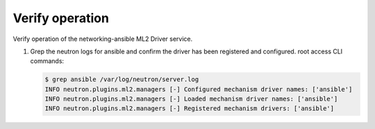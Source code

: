 .. _verify:

Verify operation
~~~~~~~~~~~~~~~~

Verify operation of the networking-ansible ML2 Driver service.

#. Grep the neutron logs for ansible and confirm the driver has been registered and configured.
   root access CLI commands:

   .. code-block:: console

      $ grep ansible /var/log/neutron/server.log
      INFO neutron.plugins.ml2.managers [-] Configured mechanism driver names: ['ansible']
      INFO neutron.plugins.ml2.managers [-] Loaded mechanism driver names: ['ansible']
      INFO neutron.plugins.ml2.managers [-] Registered mechanism drivers: ['ansible']
